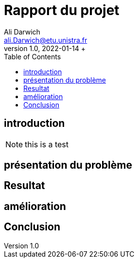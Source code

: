 = Rapport du projet
Ali Darwich <ali.Darwich@etu.unistra.fr>;
v1.0, 2022-01-14 +
:toc: macro
:doctype: Article
:homepage: https://git.unistra.fr/adarwich/optim/


toc::[]

== introduction

NOTE: this is a test

== présentation du problème
== Resultat
== amélioration
== Conclusion
